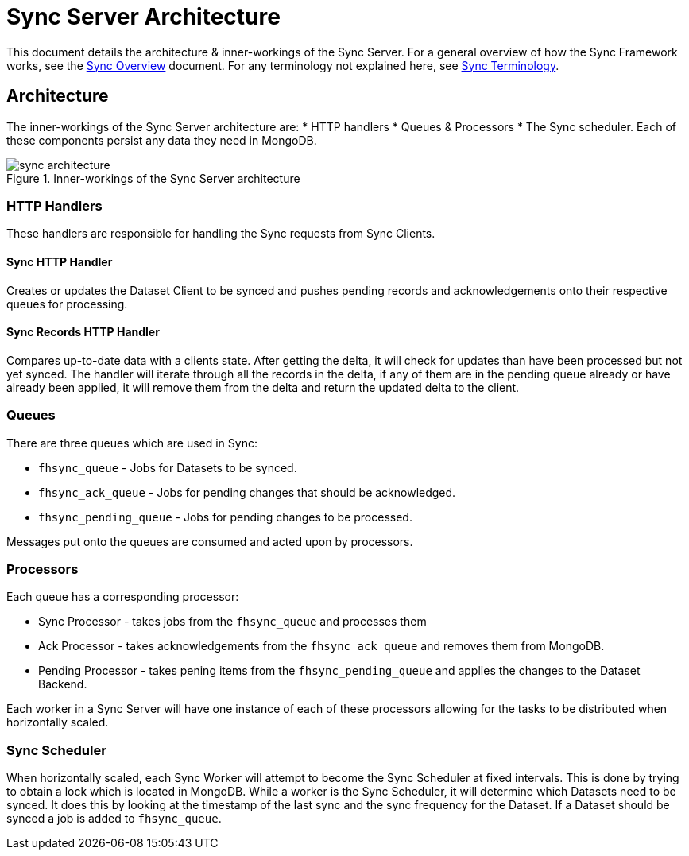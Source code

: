 [[sync-server-architecture]]
= Sync Server Architecture

This document details the architecture & inner-workings of the Sync Server.
For a general overview of how the Sync Framework works, see the link:sync_overview.adoc[Sync Overview] document.
For any terminology not explained here, see link:sync_terminology.adoc[Sync Terminology].

[[architecture]]
== Architecture

The inner-workings of the Sync Server architecture are:
* HTTP handlers
* Queues & Processors
* The Sync scheduler.
Each of these components persist any data they need in MongoDB.

.Inner-workings of the Sync Server architecture
image::figures/sync_architecture.png[]

=== HTTP Handlers
These handlers are responsible for handling the Sync requests from Sync Clients.

==== Sync HTTP Handler
Creates or updates the Dataset Client to be synced and pushes pending records
and acknowledgements onto their respective queues for processing.

==== Sync Records HTTP Handler
Compares up-to-date data with a clients state. After getting the delta, it will
check for updates than have been processed but not yet synced. The handler will
iterate through all the records in the delta, if any of them are in the pending
queue already or have already been applied, it will remove them from the delta
and return the updated delta to the client.

=== Queues
There are three queues which are used in Sync:

* `fhsync_queue` - Jobs for Datasets to be synced.
* `fhsync_ack_queue` - Jobs for pending changes that should be acknowledged.
* `fhsync_pending_queue` - Jobs for pending changes to be processed.

Messages put onto the queues are consumed and acted upon by processors.

=== Processors
Each queue has a corresponding processor:

* Sync Processor - takes jobs from the `fhsync_queue` and processes them
* Ack Processor - takes acknowledgements from the `fhsync_ack_queue` and removes them from MongoDB.
* Pending Processor - takes pening items from the `fhsync_pending_queue` and applies the changes to the Dataset Backend.

Each worker in a Sync Server will have one instance of each of these processors
allowing for the tasks to be distributed when horizontally scaled.

=== Sync Scheduler
When horizontally scaled, each Sync Worker will attempt to become the Sync
Scheduler at fixed intervals. This is done by trying to obtain a lock which is located in
MongoDB. While a worker is the Sync Scheduler, it will determine
which Datasets need to be synced. It does this by looking at the timestamp
of the last sync and the sync frequency for the Dataset. If a Dataset should
be synced a job is added to `fhsync_queue`.
